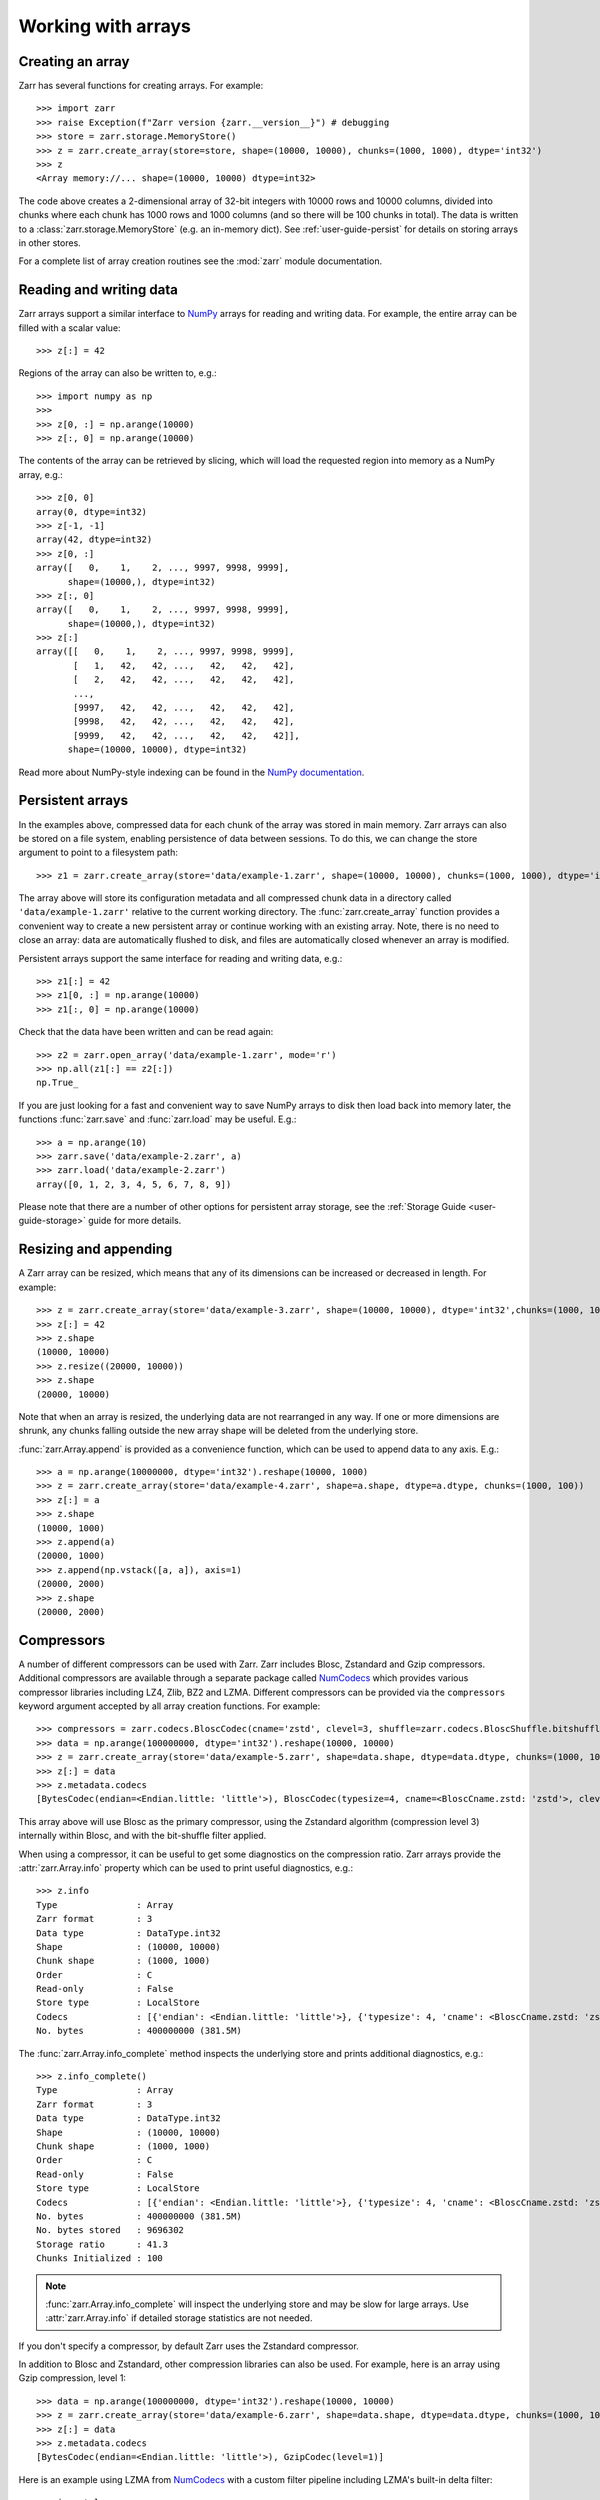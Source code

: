 .. only:: doctest

   >>> import shutil
   >>> shutil.rmtree('data', ignore_errors=True)

.. _user-guide-arrays:

Working with arrays
===================

Creating an array
-----------------

Zarr has several functions for creating arrays. For example::

   >>> import zarr
   >>> raise Exception(f"Zarr version {zarr.__version__}") # debugging
   >>> store = zarr.storage.MemoryStore()
   >>> z = zarr.create_array(store=store, shape=(10000, 10000), chunks=(1000, 1000), dtype='int32')
   >>> z
   <Array memory://... shape=(10000, 10000) dtype=int32>

The code above creates a 2-dimensional array of 32-bit integers with 10000 rows
and 10000 columns, divided into chunks where each chunk has 1000 rows and 1000
columns (and so there will be 100 chunks in total). The data is written to a
:class:`zarr.storage.MemoryStore` (e.g. an in-memory dict). See
:ref:`user-guide-persist` for details on storing arrays in other stores.

For a complete list of array creation routines see the :mod:`zarr`
module documentation.

.. _user-guide-array:

Reading and writing data
------------------------

Zarr arrays support a similar interface to `NumPy <https://numpy.org/doc/stable/>`_
arrays for reading and writing data. For example, the entire array can be filled
with a scalar value::

   >>> z[:] = 42

Regions of the array can also be written to, e.g.::

   >>> import numpy as np
   >>>
   >>> z[0, :] = np.arange(10000)
   >>> z[:, 0] = np.arange(10000)

The contents of the array can be retrieved by slicing, which will load the
requested region into memory as a NumPy array, e.g.::

   >>> z[0, 0]
   array(0, dtype=int32)
   >>> z[-1, -1]
   array(42, dtype=int32)
   >>> z[0, :]
   array([   0,    1,    2, ..., 9997, 9998, 9999],
         shape=(10000,), dtype=int32)
   >>> z[:, 0]
   array([   0,    1,    2, ..., 9997, 9998, 9999],
         shape=(10000,), dtype=int32)
   >>> z[:]
   array([[   0,    1,    2, ..., 9997, 9998, 9999],
          [   1,   42,   42, ...,   42,   42,   42],
          [   2,   42,   42, ...,   42,   42,   42],
          ...,
          [9997,   42,   42, ...,   42,   42,   42],
          [9998,   42,   42, ...,   42,   42,   42],
          [9999,   42,   42, ...,   42,   42,   42]],
         shape=(10000, 10000), dtype=int32)

Read more about NumPy-style indexing can be found in the
`NumPy documentation <https://numpy.org/doc/stable/user/basics.indexing.html>`_.

.. _user-guide-persist:

Persistent arrays
-----------------

In the examples above, compressed data for each chunk of the array was stored in
main memory. Zarr arrays can also be stored on a file system, enabling
persistence of data between sessions. To do this, we can change the store
argument to point to a filesystem path::

   >>> z1 = zarr.create_array(store='data/example-1.zarr', shape=(10000, 10000), chunks=(1000, 1000), dtype='int32')

The array above will store its configuration metadata and all compressed chunk
data in a directory called ``'data/example-1.zarr'`` relative to the current working
directory. The :func:`zarr.create_array` function provides a convenient way
to create a new persistent array or continue working with an existing
array. Note, there is no need to close an array: data are automatically
flushed to disk, and files are automatically closed whenever an array is modified.

Persistent arrays support the same interface for reading and writing data,
e.g.::

   >>> z1[:] = 42
   >>> z1[0, :] = np.arange(10000)
   >>> z1[:, 0] = np.arange(10000)

Check that the data have been written and can be read again::

   >>> z2 = zarr.open_array('data/example-1.zarr', mode='r')
   >>> np.all(z1[:] == z2[:])
   np.True_

If you are just looking for a fast and convenient way to save NumPy arrays to
disk then load back into memory later, the functions
:func:`zarr.save` and :func:`zarr.load` may be
useful. E.g.::

   >>> a = np.arange(10)
   >>> zarr.save('data/example-2.zarr', a)
   >>> zarr.load('data/example-2.zarr')
   array([0, 1, 2, 3, 4, 5, 6, 7, 8, 9])

Please note that there are a number of other options for persistent array
storage, see the :ref:`Storage Guide <user-guide-storage>` guide for more details.

.. _user-guide-resize:

Resizing and appending
----------------------

A Zarr array can be resized, which means that any of its dimensions can be
increased or decreased in length. For example::

   >>> z = zarr.create_array(store='data/example-3.zarr', shape=(10000, 10000), dtype='int32',chunks=(1000, 1000))
   >>> z[:] = 42
   >>> z.shape
   (10000, 10000)
   >>> z.resize((20000, 10000))
   >>> z.shape
   (20000, 10000)

Note that when an array is resized, the underlying data are not rearranged in
any way. If one or more dimensions are shrunk, any chunks falling outside the
new array shape will be deleted from the underlying store.

:func:`zarr.Array.append` is provided as a convenience function, which can be
used to append data to any axis. E.g.::

   >>> a = np.arange(10000000, dtype='int32').reshape(10000, 1000)
   >>> z = zarr.create_array(store='data/example-4.zarr', shape=a.shape, dtype=a.dtype, chunks=(1000, 100))
   >>> z[:] = a
   >>> z.shape
   (10000, 1000)
   >>> z.append(a)
   (20000, 1000)
   >>> z.append(np.vstack([a, a]), axis=1)
   (20000, 2000)
   >>> z.shape
   (20000, 2000)

.. _user-guide-compress:

Compressors
-----------

A number of different compressors can be used with Zarr. Zarr includes Blosc,
Zstandard and Gzip compressors. Additional compressors are available through
a separate package called NumCodecs_ which provides various
compressor libraries including LZ4, Zlib, BZ2 and LZMA.
Different compressors can be provided via the ``compressors`` keyword
argument accepted by all array creation functions. For example::

   >>> compressors = zarr.codecs.BloscCodec(cname='zstd', clevel=3, shuffle=zarr.codecs.BloscShuffle.bitshuffle)
   >>> data = np.arange(100000000, dtype='int32').reshape(10000, 10000)
   >>> z = zarr.create_array(store='data/example-5.zarr', shape=data.shape, dtype=data.dtype, chunks=(1000, 1000), compressors=compressors)
   >>> z[:] = data
   >>> z.metadata.codecs
   [BytesCodec(endian=<Endian.little: 'little'>), BloscCodec(typesize=4, cname=<BloscCname.zstd: 'zstd'>, clevel=3, shuffle=<BloscShuffle.bitshuffle: 'bitshuffle'>, blocksize=0)]

This array above will use Blosc as the primary compressor, using the Zstandard
algorithm (compression level 3) internally within Blosc, and with the
bit-shuffle filter applied.

When using a compressor, it can be useful to get some diagnostics on the
compression ratio. Zarr arrays provide the :attr:`zarr.Array.info` property
which can be used to print useful diagnostics, e.g.::

   >>> z.info
   Type               : Array
   Zarr format        : 3
   Data type          : DataType.int32
   Shape              : (10000, 10000)
   Chunk shape        : (1000, 1000)
   Order              : C
   Read-only          : False
   Store type         : LocalStore
   Codecs             : [{'endian': <Endian.little: 'little'>}, {'typesize': 4, 'cname': <BloscCname.zstd: 'zstd'>, 'clevel': 3, 'shuffle': <BloscShuffle.bitshuffle: 'bitshuffle'>, 'blocksize': 0}]
   No. bytes          : 400000000 (381.5M)

The :func:`zarr.Array.info_complete` method inspects the underlying store and
prints additional diagnostics, e.g.::

   >>> z.info_complete()
   Type               : Array
   Zarr format        : 3
   Data type          : DataType.int32
   Shape              : (10000, 10000)
   Chunk shape        : (1000, 1000)
   Order              : C
   Read-only          : False
   Store type         : LocalStore
   Codecs             : [{'endian': <Endian.little: 'little'>}, {'typesize': 4, 'cname': <BloscCname.zstd: 'zstd'>, 'clevel': 3, 'shuffle': <BloscShuffle.bitshuffle: 'bitshuffle'>, 'blocksize': 0}]
   No. bytes          : 400000000 (381.5M)
   No. bytes stored   : 9696302
   Storage ratio      : 41.3
   Chunks Initialized : 100

.. note::
   :func:`zarr.Array.info_complete` will inspect the underlying store and may
   be slow for large arrays. Use :attr:`zarr.Array.info` if detailed storage
   statistics are not needed.

If you don't specify a compressor, by default Zarr uses the Zstandard
compressor.

In addition to Blosc and Zstandard, other compression libraries can also be used. For example,
here is an array using Gzip compression, level 1::

   >>> data = np.arange(100000000, dtype='int32').reshape(10000, 10000)
   >>> z = zarr.create_array(store='data/example-6.zarr', shape=data.shape, dtype=data.dtype, chunks=(1000, 1000), compressors=zarr.codecs.GzipCodec(level=1))
   >>> z[:] = data
   >>> z.metadata.codecs
   [BytesCodec(endian=<Endian.little: 'little'>), GzipCodec(level=1)]

Here is an example using LZMA from NumCodecs_ with a custom filter pipeline including LZMA's
built-in delta filter::

   >>> import lzma
   >>> from numcodecs.zarr3 import LZMA
   >>>
   >>> lzma_filters = [dict(id=lzma.FILTER_DELTA, dist=4), dict(id=lzma.FILTER_LZMA2, preset=1)]
   >>> compressors = LZMA(filters=lzma_filters)
   >>> data = np.arange(100000000, dtype='int32').reshape(10000, 10000)
   >>> z = zarr.create_array(store='data/example-7.zarr', shape=data.shape, dtype=data.dtype, chunks=(1000, 1000), compressors=compressors)
   >>> z.metadata.codecs
   [BytesCodec(endian=<Endian.little: 'little'>), _make_bytes_bytes_codec.<locals>._Codec(codec_name='numcodecs.lzma', codec_config={'id': 'lzma', 'filters': [{'id': 3, 'dist': 4}, {'id': 33, 'preset': 1}]})]

The default compressor can be changed by setting the value of the using Zarr's
:ref:`user-guide-config`, e.g.::

   >>> with zarr.config.set({'array.v2_default_compressor.numeric': {'id': 'blosc'}}):
   ...     z = zarr.create_array(store={}, shape=(100000000,), chunks=(1000000,), dtype='int32', zarr_format=2)
   >>> z.metadata.filters
   >>> z.metadata.compressor
   Blosc(cname='lz4', clevel=5, shuffle=SHUFFLE, blocksize=0)

To disable compression, set ``compressors=None`` when creating an array, e.g.::

   >>> z = zarr.create_array(store='data/example-8.zarr', shape=(100000000,), chunks=(1000000,), dtype='int32', compressors=None)
   >>> z.metadata.codecs
   [BytesCodec(endian=<Endian.little: 'little'>)]

.. _user-guide-filters:

Filters
-------

In some cases, compression can be improved by transforming the data in some
way. For example, if nearby values tend to be correlated, then shuffling the
bytes within each numerical value or storing the difference between adjacent
values may increase compression ratio. Some compressors provide built-in filters
that apply transformations to the data prior to compression. For example, the
Blosc compressor has built-in implementations of byte- and bit-shuffle filters,
and the LZMA compressor has a built-in implementation of a delta
filter. However, to provide additional flexibility for implementing and using
filters in combination with different compressors, Zarr also provides a
mechanism for configuring filters outside of the primary compressor.

Here is an example using a delta filter with the Blosc compressor::

   >>> from numcodecs.zarr3 import Delta
   >>>
   >>> filters = [Delta(dtype='int32')]
   >>> compressors = zarr.codecs.BloscCodec(cname='zstd', clevel=1, shuffle=zarr.codecs.BloscShuffle.shuffle)
   >>> data = np.arange(100000000, dtype='int32').reshape(10000, 10000)
   >>> z = zarr.create_array(store='data/example-9.zarr', shape=data.shape, dtype=data.dtype, chunks=(1000, 1000), filters=filters, compressors=compressors)
   >>> z.info
   Type               : Array
   Zarr format        : 3
   Data type          : DataType.int32
   Shape              : (10000, 10000)
   Chunk shape        : (1000, 1000)
   Order              : C
   Read-only          : False
   Store type         : LocalStore
   Codecs             : [{'codec_name': 'numcodecs.delta', 'codec_config': {'id': 'delta', 'dtype': 'int32'}}, {'endian': <Endian.little: 'little'>}, {'typesize': 4, 'cname': <BloscCname.zstd: 'zstd'>, 'clevel': 1, 'shuffle': <BloscShuffle.shuffle: 'shuffle'>, 'blocksize': 0}]
   No. bytes          : 400000000 (381.5M)

For more information about available filter codecs, see the `Numcodecs
<https://numcodecs.readthedocs.io/>`_ documentation.

.. _user-guide-indexing:

Advanced indexing
-----------------

Zarr arrays support several methods for advanced or "fancy"
indexing, which enable a subset of data items to be extracted or updated in an
array without loading the entire array into memory.

Note that although this functionality is similar to some of the advanced
indexing capabilities available on NumPy arrays and on h5py datasets, **the Zarr
API for advanced indexing is different from both NumPy and h5py**, so please
read this section carefully.  For a complete description of the indexing API,
see the documentation for the :class:`zarr.Array` class.

Indexing with coordinate arrays
~~~~~~~~~~~~~~~~~~~~~~~~~~~~~~~

Items from a Zarr array can be extracted by providing an integer array of
coordinates. E.g.::

   >>> data = np.arange(10) ** 2
   >>> z = zarr.create_array(store='data/example-10.zarr', shape=data.shape, dtype=data.dtype)
   >>> z[:] = data
   >>> z[:]
   array([ 0,  1,  4,  9, 16, 25, 36, 49, 64, 81])
   >>> z.get_coordinate_selection([2, 5])
   array([ 4, 25])

Coordinate arrays can also be used to update data, e.g.::

   >>> z.set_coordinate_selection([2, 5], [-1, -2])
   >>> z[:]
   array([ 0,  1, -1,  9, 16, -2, 36, 49, 64, 81])

For multidimensional arrays, coordinates must be provided for each dimension,
e.g.::

   >>> data = np.arange(15).reshape(3, 5)
   >>> z = zarr.create_array(store='data/example-11.zarr', shape=data.shape, dtype=data.dtype)
   >>> z[:] = data
   >>> z[:]
   array([[ 0,  1,  2,  3,  4],
          [ 5,  6,  7,  8,  9],
          [10, 11, 12, 13, 14]])
   >>> z.get_coordinate_selection(([0, 2], [1, 3]))
   array([ 1, 13])
   >>> z.set_coordinate_selection(([0, 2], [1, 3]), [-1, -2])
   >>> z[:]
   array([[ 0, -1,  2,  3,  4],
          [ 5,  6,  7,  8,  9],
          [10, 11, 12, -2, 14]])

For convenience, coordinate indexing is also available via the ``vindex``
property, as well as the square bracket operator, e.g.::

   >>> z.vindex[[0, 2], [1, 3]]
   array([-1, -2])
   >>> z.vindex[[0, 2], [1, 3]] = [-3, -4]
   >>> z[:]
   array([[ 0, -3,  2,  3,  4],
          [ 5,  6,  7,  8,  9],
          [10, 11, 12, -4, 14]])
   >>> z[[0, 2], [1, 3]]
   array([-3, -4])

When the indexing arrays have different shapes, they are broadcast together.
That is, the following two calls are equivalent::

   >>> z[1, [1, 3]]
   array([6, 8])
   >>> z[[1, 1], [1, 3]]
   array([6, 8])

Indexing with a mask array
~~~~~~~~~~~~~~~~~~~~~~~~~~

Items can also be extracted by providing a Boolean mask. E.g.::

   >>> data = np.arange(10) ** 2
   >>> z = zarr.create_array(store='data/example-12.zarr', shape=data.shape, dtype=data.dtype)
   >>> z[:] = data
   >>> z[:]
   array([ 0,  1,  4,  9, 16, 25, 36, 49, 64, 81])
   >>> sel = np.zeros_like(z, dtype=bool)
   >>> sel[2] = True
   >>> sel[5] = True
   >>> z.get_mask_selection(sel)
   array([ 4, 25])
   >>> z.set_mask_selection(sel, [-1, -2])
   >>> z[:]
   array([ 0,  1, -1,  9, 16, -2, 36, 49, 64, 81])

Here's a multidimensional example::

   >>> data = np.arange(15).reshape(3, 5)
   >>> z = zarr.create_array(store='data/example-13.zarr', shape=data.shape, dtype=data.dtype)
   >>> z[:] = data
   >>> z[:]
   array([[ 0,  1,  2,  3,  4],
          [ 5,  6,  7,  8,  9],
          [10, 11, 12, 13, 14]])
   >>> sel = np.zeros_like(z, dtype=bool)
   >>> sel[0, 1] = True
   >>> sel[2, 3] = True
   >>> z.get_mask_selection(sel)
   array([ 1, 13])
   >>> z.set_mask_selection(sel, [-1, -2])
   >>> z[:]
   array([[ 0, -1,  2,  3,  4],
          [ 5,  6,  7,  8,  9],
          [10, 11, 12, -2, 14]])

For convenience, mask indexing is also available via the ``vindex`` property,
e.g.::

   >>> z.vindex[sel]
   array([-1, -2])
   >>> z.vindex[sel] = [-3, -4]
   >>> z[:]
   array([[ 0, -3,  2,  3,  4],
          [ 5,  6,  7,  8,  9],
          [10, 11, 12, -4, 14]])

Mask indexing is conceptually the same as coordinate indexing, and is
implemented internally via the same machinery. Both styles of indexing allow
selecting arbitrary items from an array, also known as point selection.

Orthogonal indexing
~~~~~~~~~~~~~~~~~~~

Zarr arrays also support methods for orthogonal indexing, which allows
selections to be made along each dimension of an array independently. For
example, this allows selecting a subset of rows and/or columns from a
2-dimensional array. E.g.::

   >>> data = np.arange(15).reshape(3, 5)
   >>> z = zarr.create_array(store='data/example-14.zarr', shape=data.shape, dtype=data.dtype)
   >>> z[:] = data
   >>> z[:]
   array([[ 0,  1,  2,  3,  4],
          [ 5,  6,  7,  8,  9],
          [10, 11, 12, 13, 14]])
   >>> z.get_orthogonal_selection(([0, 2], slice(None)))  # select first and third rows
   array([[ 0,  1,  2,  3,  4],
          [10, 11, 12, 13, 14]])
   >>> z.get_orthogonal_selection((slice(None), [1, 3]))  # select second and fourth columns
   array([[ 1,  3],
          [ 6,  8],
          [11, 13]])
   >>> z.get_orthogonal_selection(([0, 2], [1, 3]))  # select rows [0, 2] and columns [1, 4]
   array([[ 1,  3],
          [11, 13]])

Data can also be modified, e.g.::

   >>> z.set_orthogonal_selection(([0, 2], [1, 3]), [[-1, -2], [-3, -4]])

For convenience, the orthogonal indexing functionality is also available via the
``oindex`` property, e.g.::

   >>> data = np.arange(15).reshape(3, 5)
   >>> z = zarr.create_array(store='data/example-15.zarr', shape=data.shape, dtype=data.dtype)
   >>> z[:] = data
   >>> z.oindex[[0, 2], :]  # select first and third rows
   array([[ 0,  1,  2,  3,  4],
          [10, 11, 12, 13, 14]])
   >>> z.oindex[:, [1, 3]]  # select second and fourth columns
   array([[ 1,  3],
          [ 6,  8],
          [11, 13]])
   >>> z.oindex[[0, 2], [1, 3]]  # select rows [0, 2] and columns [1, 4]
   array([[ 1,  3],
          [11, 13]])
   >>> z.oindex[[0, 2], [1, 3]] = [[-1, -2], [-3, -4]]
   >>> z[:]
   array([[ 0, -1,  2, -2,  4],
          [ 5,  6,  7,  8,  9],
          [10, -3, 12, -4, 14]])

Any combination of integer, slice, 1D integer array and/or 1D Boolean array can
be used for orthogonal indexing.

If the index contains at most one iterable, and otherwise contains only slices and integers,
orthogonal indexing is also available directly on the array::

   >>> data = np.arange(15).reshape(3, 5)
   >>> z = zarr.create_array(store='data/example-16.zarr', shape=data.shape, dtype=data.dtype)
   >>> z[:] = data
   >>> np.all(z.oindex[[0, 2], :] == z[[0, 2], :])
   np.True_

Block Indexing
~~~~~~~~~~~~~~

Zarr also support block indexing, which allows selections of whole chunks based on their
logical indices along each dimension of an array. For example, this allows selecting
a subset of chunk aligned rows and/or columns from a 2-dimensional array. E.g.::

   >>> data = np.arange(100).reshape(10, 10)
   >>> z = zarr.create_array(store='data/example-17.zarr', shape=data.shape, dtype=data.dtype, chunks=(3, 3))
   >>> z[:] = data

Retrieve items by specifying their block coordinates::

   >>> z.get_block_selection(1)
   array([[30, 31, 32, 33, 34, 35, 36, 37, 38, 39],
          [40, 41, 42, 43, 44, 45, 46, 47, 48, 49],
          [50, 51, 52, 53, 54, 55, 56, 57, 58, 59]])

Equivalent slicing::

   >>> z[3:6]
   array([[30, 31, 32, 33, 34, 35, 36, 37, 38, 39],
          [40, 41, 42, 43, 44, 45, 46, 47, 48, 49],
          [50, 51, 52, 53, 54, 55, 56, 57, 58, 59]])

For convenience, the block selection functionality is also available via the
`blocks` property, e.g.::

   >>> z.blocks[1]
   array([[30, 31, 32, 33, 34, 35, 36, 37, 38, 39],
          [40, 41, 42, 43, 44, 45, 46, 47, 48, 49],
          [50, 51, 52, 53, 54, 55, 56, 57, 58, 59]])

Block index arrays may be multidimensional to index multidimensional arrays.
For example::

   >>> z.blocks[0, 1:3]
   array([[ 3,  4,  5,  6,  7,  8],
          [13, 14, 15, 16, 17, 18],
          [23, 24, 25, 26, 27, 28]])

Data can also be modified. Let's start by a simple 2D array::

   >>> z = zarr.create_array(store='data/example-18.zarr', shape=(6, 6), dtype=int, chunks=(2, 2))

Set data for a selection of items::

   >>> z.set_block_selection((1, 0), 1)
   >>> z[...]
   array([[0, 0, 0, 0, 0, 0],
          [0, 0, 0, 0, 0, 0],
          [1, 1, 0, 0, 0, 0],
          [1, 1, 0, 0, 0, 0],
          [0, 0, 0, 0, 0, 0],
          [0, 0, 0, 0, 0, 0]])

For convenience, this functionality is also available via the ``blocks`` property.
E.g.::

   >>> z.blocks[:, 2] = 7
   >>> z[...]
   array([[0, 0, 0, 0, 7, 7],
          [0, 0, 0, 0, 7, 7],
          [1, 1, 0, 0, 7, 7],
          [1, 1, 0, 0, 7, 7],
          [0, 0, 0, 0, 7, 7],
          [0, 0, 0, 0, 7, 7]])

Any combination of integer and slice can be used for block indexing::

   >>> z.blocks[2, 1:3]
   array([[0, 0, 7, 7],
          [0, 0, 7, 7]])
   >>>
   >>> root = zarr.create_group('data/example-19.zarr')
   >>> foo = root.create_array(name='foo', shape=(1000, 100), chunks=(10, 10), dtype='float32')
   >>> bar = root.create_array(name='foo/bar', shape=(100,), dtype='int32')
   >>> foo[:, :] = np.random.random((1000, 100))
   >>> bar[:] = np.arange(100)
   >>> root.tree()
   /
   └── foo (1000, 100) float32
   <BLANKLINE>

.. _user-guide-sharding:

Sharding
--------

Coming soon.


Missing features in 3.0
-----------------------


The following features have not been ported to 3.0 yet.

.. _user-guide-objects:

Object arrays
~~~~~~~~~~~~~

See the Zarr-Python 2 documentation on `Object arrays <https://zarr.readthedocs.io/en/support-v2/tutorial.html#object-arrays>`_ for more details.

.. _user-guide-strings:

Fixed-length string arrays
~~~~~~~~~~~~~~~~~~~~~~~~~~

See the Zarr-Python 2 documentation on `Fixed-length string arrays <https://zarr.readthedocs.io/en/support-v2/tutorial.html#string-arrays>`_ for more details.

.. _user-guide-datetime:

Datetime and Timedelta arrays
~~~~~~~~~~~~~~~~~~~~~~~~~~~~~

See the Zarr-Python 2 documentation on `Datetime and Timedelta <https://zarr.readthedocs.io/en/support-v2/tutorial.html#datetimes-and-timedeltas>`_ for more details.

.. _user-guide-copy:

Copying and migrating data
~~~~~~~~~~~~~~~~~~~~~~~~~~

See the Zarr-Python 2 documentation on `Copying and migrating data <https://zarr.readthedocs.io/en/support-v2/tutorial.html#copying-migrating-data>`_ for more details.

